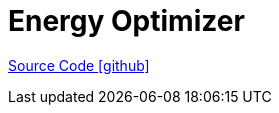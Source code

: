 = Energy Optimizer


https://github.com/OpenEMS/openems/tree/develop/io.openems.edge.energy[Source Code icon:github[]]